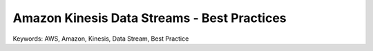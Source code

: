 Amazon Kinesis Data Streams - Best Practices
==============================================================================
Keywords: AWS, Amazon, Kinesis, Data Stream, Best Practice

.. autotoctree::
    :maxdepth: 1

